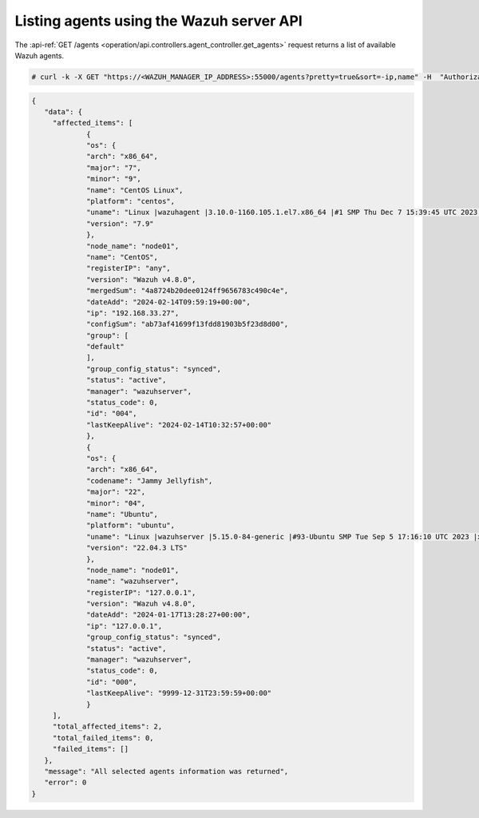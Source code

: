 .. Copyright (C) 2015, Wazuh, Inc.

.. meta::
   :description: The GET /agents request returns a list of available Wazuh agents. learn more in this section of the documentation.

Listing agents using the Wazuh server API
-----------------------------------------

The :api-ref:`GET /agents <operation/api.controllers.agent_controller.get_agents>` request returns a list of available Wazuh agents.

.. code-block:: console

   # curl -k -X GET "https://<WAZUH_MANAGER_IP_ADDRESS>:55000/agents?pretty=true&sort=-ip,name" -H  "Authorization: Bearer $TOKEN"

.. code-block:: json
   :class: output

   {
      "data": {
     	"affected_items": [
        	{
           	"os": {
              	"arch": "x86_64",
              	"major": "7",
              	"minor": "9",
              	"name": "CentOS Linux",
              	"platform": "centos",
              	"uname": "Linux |wazuhagent |3.10.0-1160.105.1.el7.x86_64 |#1 SMP Thu Dec 7 15:39:45 UTC 2023 |x86_64",
              	"version": "7.9"
           	},
           	"node_name": "node01",
           	"name": "CentOS",
           	"registerIP": "any",
           	"version": "Wazuh v4.8.0",
           	"mergedSum": "4a8724b20dee0124ff9656783c490c4e",
           	"dateAdd": "2024-02-14T09:59:19+00:00",
           	"ip": "192.168.33.27",
           	"configSum": "ab73af41699f13fdd81903b5f23d8d00",
           	"group": [
              	"default"
           	],
           	"group_config_status": "synced",
           	"status": "active",
           	"manager": "wazuhserver",
           	"status_code": 0,
           	"id": "004",
           	"lastKeepAlive": "2024-02-14T10:32:57+00:00"
        	},
        	{
           	"os": {
              	"arch": "x86_64",
              	"codename": "Jammy Jellyfish",
              	"major": "22",
              	"minor": "04",
              	"name": "Ubuntu",
              	"platform": "ubuntu",
              	"uname": "Linux |wazuhserver |5.15.0-84-generic |#93-Ubuntu SMP Tue Sep 5 17:16:10 UTC 2023 |x86_64",
              	"version": "22.04.3 LTS"
           	},
           	"node_name": "node01",
           	"name": "wazuhserver",
           	"registerIP": "127.0.0.1",
           	"version": "Wazuh v4.8.0",
           	"dateAdd": "2024-01-17T13:28:27+00:00",
           	"ip": "127.0.0.1",
           	"group_config_status": "synced",
           	"status": "active",
           	"manager": "wazuhserver",
           	"status_code": 0,
           	"id": "000",
           	"lastKeepAlive": "9999-12-31T23:59:59+00:00"
        	}
     	],
     	"total_affected_items": 2,
     	"total_failed_items": 0,
     	"failed_items": []
      },
      "message": "All selected agents information was returned",
      "error": 0
   }

